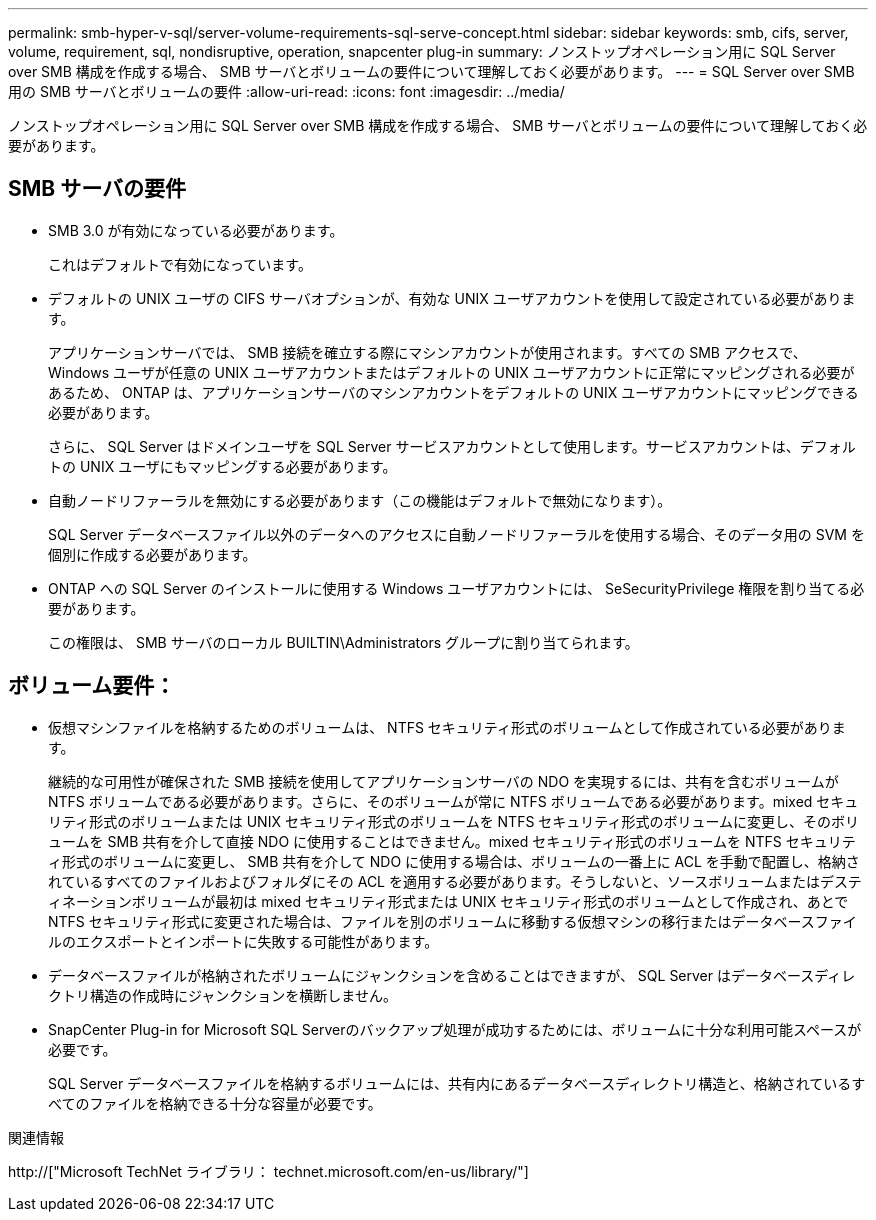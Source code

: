 ---
permalink: smb-hyper-v-sql/server-volume-requirements-sql-serve-concept.html 
sidebar: sidebar 
keywords: smb, cifs, server, volume, requirement, sql, nondisruptive, operation, snapcenter plug-in 
summary: ノンストップオペレーション用に SQL Server over SMB 構成を作成する場合、 SMB サーバとボリュームの要件について理解しておく必要があります。 
---
= SQL Server over SMB 用の SMB サーバとボリュームの要件
:allow-uri-read: 
:icons: font
:imagesdir: ../media/


[role="lead"]
ノンストップオペレーション用に SQL Server over SMB 構成を作成する場合、 SMB サーバとボリュームの要件について理解しておく必要があります。



== SMB サーバの要件

* SMB 3.0 が有効になっている必要があります。
+
これはデフォルトで有効になっています。

* デフォルトの UNIX ユーザの CIFS サーバオプションが、有効な UNIX ユーザアカウントを使用して設定されている必要があります。
+
アプリケーションサーバでは、 SMB 接続を確立する際にマシンアカウントが使用されます。すべての SMB アクセスで、 Windows ユーザが任意の UNIX ユーザアカウントまたはデフォルトの UNIX ユーザアカウントに正常にマッピングされる必要があるため、 ONTAP は、アプリケーションサーバのマシンアカウントをデフォルトの UNIX ユーザアカウントにマッピングできる必要があります。

+
さらに、 SQL Server はドメインユーザを SQL Server サービスアカウントとして使用します。サービスアカウントは、デフォルトの UNIX ユーザにもマッピングする必要があります。

* 自動ノードリファーラルを無効にする必要があります（この機能はデフォルトで無効になります）。
+
SQL Server データベースファイル以外のデータへのアクセスに自動ノードリファーラルを使用する場合、そのデータ用の SVM を個別に作成する必要があります。

* ONTAP への SQL Server のインストールに使用する Windows ユーザアカウントには、 SeSecurityPrivilege 権限を割り当てる必要があります。
+
この権限は、 SMB サーバのローカル BUILTIN\Administrators グループに割り当てられます。





== ボリューム要件：

* 仮想マシンファイルを格納するためのボリュームは、 NTFS セキュリティ形式のボリュームとして作成されている必要があります。
+
継続的な可用性が確保された SMB 接続を使用してアプリケーションサーバの NDO を実現するには、共有を含むボリュームが NTFS ボリュームである必要があります。さらに、そのボリュームが常に NTFS ボリュームである必要があります。mixed セキュリティ形式のボリュームまたは UNIX セキュリティ形式のボリュームを NTFS セキュリティ形式のボリュームに変更し、そのボリュームを SMB 共有を介して直接 NDO に使用することはできません。mixed セキュリティ形式のボリュームを NTFS セキュリティ形式のボリュームに変更し、 SMB 共有を介して NDO に使用する場合は、ボリュームの一番上に ACL を手動で配置し、格納されているすべてのファイルおよびフォルダにその ACL を適用する必要があります。そうしないと、ソースボリュームまたはデスティネーションボリュームが最初は mixed セキュリティ形式または UNIX セキュリティ形式のボリュームとして作成され、あとで NTFS セキュリティ形式に変更された場合は、ファイルを別のボリュームに移動する仮想マシンの移行またはデータベースファイルのエクスポートとインポートに失敗する可能性があります。

* データベースファイルが格納されたボリュームにジャンクションを含めることはできますが、 SQL Server はデータベースディレクトリ構造の作成時にジャンクションを横断しません。
* SnapCenter Plug-in for Microsoft SQL Serverのバックアップ処理が成功するためには、ボリュームに十分な利用可能スペースが必要です。
+
SQL Server データベースファイルを格納するボリュームには、共有内にあるデータベースディレクトリ構造と、格納されているすべてのファイルを格納できる十分な容量が必要です。



.関連情報
http://["Microsoft TechNet ライブラリ： technet.microsoft.com/en-us/library/"]
